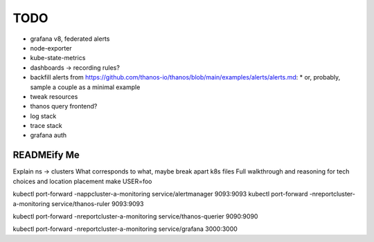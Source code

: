 TODO
====

* grafana v8, federated alerts
* node-exporter
* kube-state-metrics
* dashboards -> recording rules?
* backfill alerts from https://github.com/thanos-io/thanos/blob/main/examples/alerts/alerts.md:
  * or, probably, sample a couple as a minimal example
* tweak resources
* thanos query frontend?
* log stack
* trace stack
* grafana auth

READMEify Me
------------

Explain ns -> clusters
What corresponds to what, maybe break apart k8s files
Full walkthrough and reasoning for tech choices and location placement
make USER=foo

kubectl port-forward -nappcluster-a-monitoring service/alertmanager 9093:9093
kubectl port-forward -nreportcluster-a-monitoring service/thanos-ruler 9093:9093

kubectl port-forward -nreportcluster-a-monitoring service/thanos-querier 9090:9090

kubectl port-forward -nreportcluster-a-monitoring service/grafana 3000:3000
